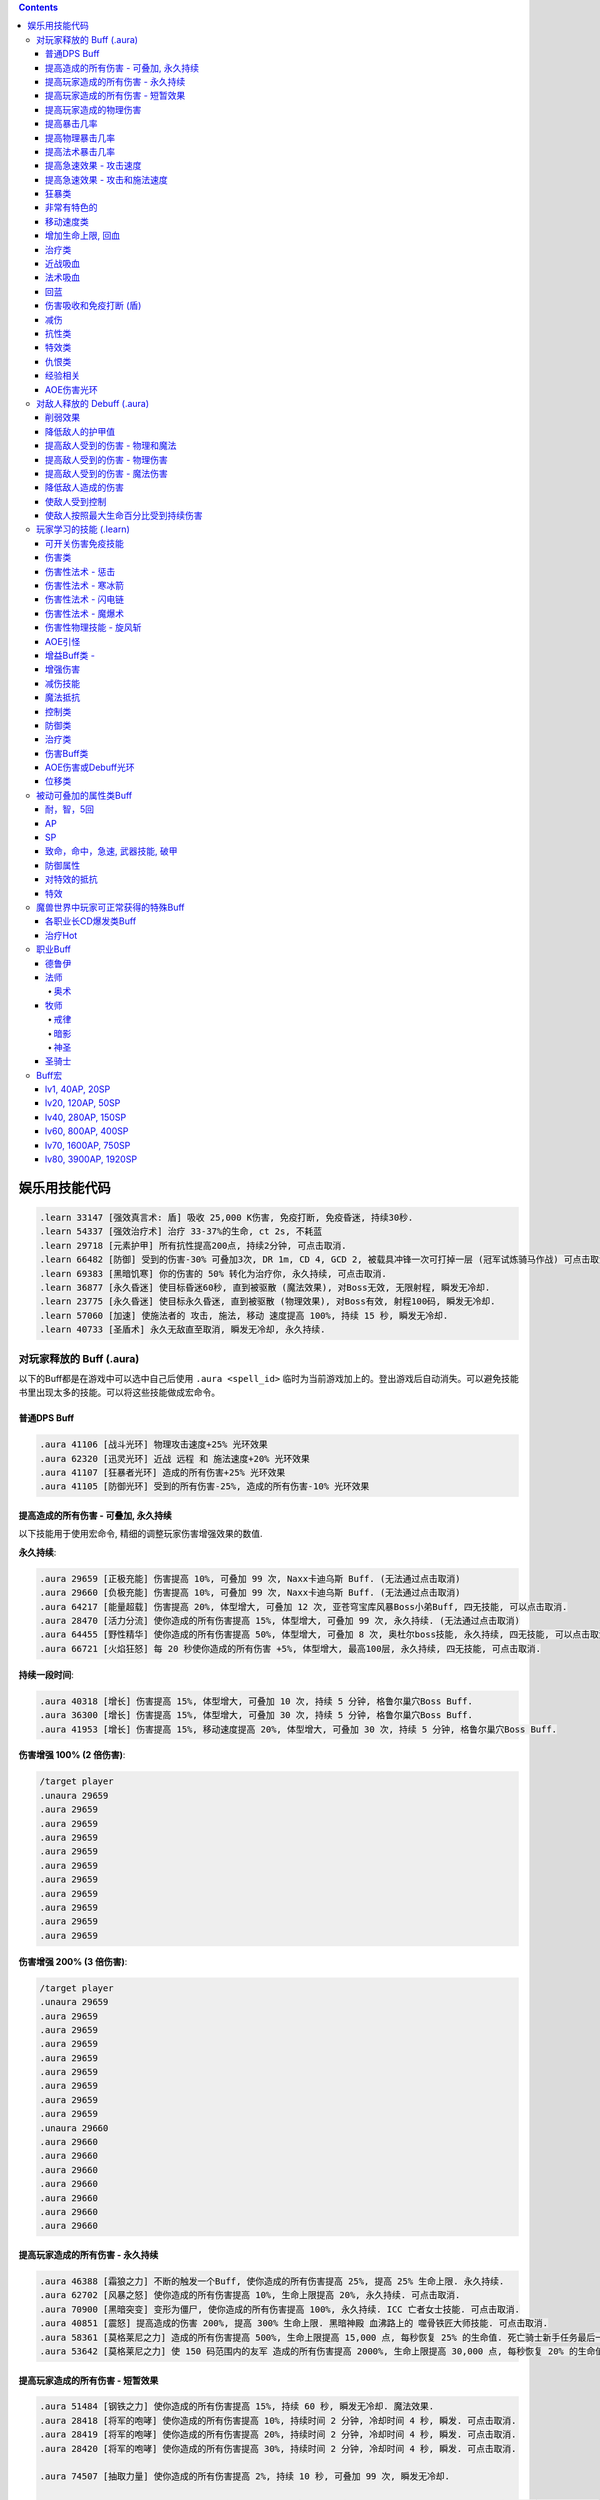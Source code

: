.. contents::

.. _娱乐用技能代码:

娱乐用技能代码
==============================================================================

.. code-block:: python

    .learn 33147 [强效真言术: 盾] 吸收 25,000 K伤害, 免疫打断, 免疫昏迷, 持续30秒.
    .learn 54337 [强效治疗术] 治疗 33-37%的生命, ct 2s, 不耗蓝
    .learn 29718 [元素护甲] 所有抗性提高200点, 持续2分钟, 可点击取消.
    .learn 66482 [防御] 受到的伤害-30% 可叠加3次, DR 1m, CD 4, GCD 2, 被载具冲锋一次可打掉一层 (冠军试炼骑马作战) 可点击取消.
    .learn 69383 [黑暗饥寒] 你的伤害的 50% 转化为治疗你, 永久持续, 可点击取消.
    .learn 36877 [永久昏迷] 使目标昏迷60秒, 直到被驱散 (魔法效果), 对Boss无效, 无限射程, 瞬发无冷却.
    .learn 23775 [永久昏迷] 使目标永久昏迷, 直到被驱散 (物理效果), 对Boss有效, 射程100码, 瞬发无冷却.
    .learn 57060 [加速] 使施法者的 攻击, 施法, 移动 速度提高 100%, 持续 15 秒, 瞬发无冷却.
    .learn 40733 [圣盾术] 永久无敌直至取消, 瞬发无冷却, 永久持续.


对玩家释放的 Buff (.aura)
-------------------------------------------------------------------------------
以下的Buff都是在游戏中可以选中自己后使用 ``.aura <spell_id>`` 临时为当前游戏加上的。登出游戏后自动消失。可以避免技能书里出现太多的技能。可以将这些技能做成宏命令。


普通DPS Buff
~~~~~~~~~~~~~~~~~~~~~~~~~~~~~~~~~~~~~~~~~~~~~~~~~~~~~~~~~~~~~~~~~~~~~~~~~~~~~~
.. code-block:: python

    .aura 41106 [战斗光环] 物理攻击速度+25% 光环效果
    .aura 62320 [迅灵光环] 近战 远程 和 施法速度+20% 光环效果
    .aura 41107 [狂暴者光环] 造成的所有伤害+25% 光环效果
    .aura 41105 [防御光环] 受到的所有伤害-25%, 造成的所有伤害-10% 光环效果


提高造成的所有伤害 - 可叠加, 永久持续
~~~~~~~~~~~~~~~~~~~~~~~~~~~~~~~~~~~~~~~~~~~~~~~~~~~~~~~~~~~~~~~~~~~~~~~~~~~~~~

以下技能用于使用宏命令, 精细的调整玩家伤害增强效果的数值.

**永久持续**:

.. code-block:: python

    .aura 29659 [正极充能] 伤害提高 10%, 可叠加 99 次, Naxx卡迪乌斯 Buff. (无法通过点击取消)
    .aura 29660 [负极充能] 伤害提高 10%, 可叠加 99 次, Naxx卡迪乌斯 Buff. (无法通过点击取消)
    .aura 64217 [能量超载] 伤害提高 20%, 体型增大, 可叠加 12 次, 亚苍穹宝库风暴Boss小弟Buff, 四无技能, 可以点击取消.
    .aura 28470 [活力分流] 使你造成的所有伤害提高 15%, 体型增大, 可叠加 99 次, 永久持续. (无法通过点击取消)
    .aura 64455 [野性精华] 使你造成的所有伤害提高 50%, 体型增大, 可叠加 8 次, 奥杜尔boss技能, 永久持续, 四无技能, 可以点击取消.
    .aura 66721 [火焰狂怒] 每 20 秒使你造成的所有伤害 +5%, 体型增大, 最高100层, 永久持续, 四无技能, 可点击取消.


**持续一段时间**:

.. code-block:: python

    .aura 40318 [增长] 伤害提高 15%, 体型增大, 可叠加 10 次, 持续 5 分钟, 格鲁尔巢穴Boss Buff.
    .aura 36300 [增长] 伤害提高 15%, 体型增大, 可叠加 30 次, 持续 5 分钟, 格鲁尔巢穴Boss Buff.
    .aura 41953 [增长] 伤害提高 15%, 移动速度提高 20%, 体型增大, 可叠加 30 次, 持续 5 分钟, 格鲁尔巢穴Boss Buff.


**伤害增强 100% (2 倍伤害)**:

.. code-block:: python

    /target player
    .unaura 29659
    .aura 29659
    .aura 29659
    .aura 29659
    .aura 29659
    .aura 29659
    .aura 29659
    .aura 29659
    .aura 29659
    .aura 29659
    .aura 29659

**伤害增强 200% (3 倍伤害)**:

.. code-block:: python

    /target player
    .unaura 29659
    .aura 29659
    .aura 29659
    .aura 29659
    .aura 29659
    .aura 29659
    .aura 29659
    .aura 29659
    .aura 29659
    .unaura 29660
    .aura 29660
    .aura 29660
    .aura 29660
    .aura 29660
    .aura 29660
    .aura 29660
    .aura 29660


提高玩家造成的所有伤害 - 永久持续
~~~~~~~~~~~~~~~~~~~~~~~~~~~~~~~~~~~~~~~~~~~~~~~~~~~~~~~~~~~~~~~~~~~~~~~~~~~~~~

.. code-block:: python

    .aura 46388 [霜狼之力] 不断的触发一个Buff, 使你造成的所有伤害提高 25%, 提高 25% 生命上限. 永久持续.
    .aura 62702 [风暴之怒] 使你造成的所有伤害提高 10%, 生命上限提高 20%, 永久持续. 可点击取消.
    .aura 70900 [黑暗突变] 变形为僵尸, 使你造成的所有伤害提高 100%, 永久持续. ICC 亡者女士技能. 可点击取消.
    .aura 40851 [震怒] 提高造成的伤害 200%, 提高 300% 生命上限. 黑暗神殿 血沸路上的 噬骨铁匠大师技能. 可点击取消.
    .aura 58361 [莫格莱尼之力] 造成的所有伤害提高 500%, 生命上限提高 15,000 点, 每秒恢复 25% 的生命值. 死亡骑士新手任务最后一步场景 Buff.
    .aura 53642 [莫格莱尼之力] 使 150 码范围内的友军 造成的所有伤害提高 2000%, 生命上限提高 30,000 点, 每秒恢复 20% 的生命值. 死亡骑士新手任务最后一步场景 Buff.


提高玩家造成的所有伤害 - 短暂效果
~~~~~~~~~~~~~~~~~~~~~~~~~~~~~~~~~~~~~~~~~~~~~~~~~~~~~~~~~~~~~~~~~~~~~~~~~~~~~~
.. code-block:: python

    .aura 51484 [钢铁之力] 使你造成的所有伤害提高 15%, 持续 60 秒, 瞬发无冷却. 魔法效果.
    .aura 28418 [将军的咆哮] 使你造成的所有伤害提高 10%, 持续时间 2 分钟, 冷却时间 4 秒, 瞬发. 可点击取消.
    .aura 28419 [将军的咆哮] 使你造成的所有伤害提高 20%, 持续时间 2 分钟, 冷却时间 4 秒, 瞬发. 可点击取消.
    .aura 28420 [将军的咆哮] 使你造成的所有伤害提高 30%, 持续时间 2 分钟, 冷却时间 4 秒, 瞬发. 可点击取消.

    .aura 74507 [抽取力量] 使你造成的所有伤害提高 2%, 持续 10 秒, 可叠加 99 次, 瞬发无冷却.

    .aura 52628 [惩戒符文] 当你受到伤害时, 使你造成的伤害提高 5%, 持续 15 秒, 可叠加 5 次. Buff本身持续 1 分钟. 瞬发无冷却.
    .aura 49871 [惩戒符文] 当你受到伤害时, 使你造成的伤害提高 5%, 持续 15 秒, 可叠加 5 次. Buff本身持续 2 分钟. 瞬发无冷却.

    .aura 72306 [战斗之怒] 使你造成的所有伤害提高 10%, 持续 16 秒, 可叠加 99 次, 瞬发无冷却.
    .aura 72308 [战斗之怒] 使你造成的所有伤害提高 10%, 持续 16 秒, 可叠加 99 次, 瞬发无冷却.

    .aura 56648 [高能蘑菇] 使施法者造成的所有伤害提高 100%, 持续 2 分钟 (使用learn会因为场景不对而失效, 不可点击取消)
    .aura 40545 [邪恶生长] 伤害提高 100%, 体型增大, 施法时间 10 秒, 持续 5 分钟 (可以使用learn学习, 可点击取消)


提高玩家造成的物理伤害
~~~~~~~~~~~~~~~~~~~~~~~~~~~~~~~~~~~~~~~~~~~~~~~~~~~~~~~~~~~~~~~~~~~~~~~~~~~~~~

.. code-block:: python

    .aura 51805 [水晶增长] 使你造成的物理伤害提高 25%, 持续 15 秒, 可叠加 3 次, 施法时间 1 秒, 无冷却. 可点击取消.
    .aura 51494 [铁拳] 使你造成的物理伤害提高 20%, 持续 30 秒, 施法时间 2 秒, 无冷却. 可点击取消.
    .aura 55098 [变形大象] 变形为猛犸象, 使你的物理伤害提高 25%, 免疫昏迷效果, 永久持续.


    .aura 51800 [玛里苟斯之力] 使你造成的法术伤害提高 20%, 施法速度提高 20%, 持续 30 秒, 瞬发无冷却. 魔法效果

提高暴击几率
~~~~~~~~~~~~~~~~~~~~~~~~~~~~~~~~~~~~~~~~~~~~~~~~~~~~~~~~~~~~~~~~~~~~~~~~~~~~~~
.. code-block:: python

    .aura 20121 [定罪 圣骑士天赋] 物理和法术致命一击几率提高 5%, 被动可叠加
    .aura 16305 [雷鸣猛击 萨满天赋] 物理和法术致命一击几率提高 5%, 被动可叠加

**暴击 + 25% **:

.. code-block:: python

    .unaura 20121
    .aura 20121
    .aura 20121
    .aura 20121
    .aura 20121
    .aura 20121

**暴击 + 50% **:

.. code-block:: python

    .unaura 20121
    .aura 20121
    .aura 20121
    .aura 20121
    .aura 20121
    .aura 20121
    .aura 20121
    .aura 20121
    .aura 20121
    .aura 20121
    .aura 20121

**暴击 + 75% **:

.. code-block:: python

    .unaura 20121
    .aura 20121
    .aura 20121
    .aura 20121
    .aura 20121
    .aura 20121
    .aura 20121
    .aura 20121
    .aura 20121
    .aura 20121
    .aura 20121
    .aura 20121
    .aura 20121
    .aura 20121
    .aura 20121
    .aura 20121


提高物理暴击几率
~~~~~~~~~~~~~~~~~~~~~~~~~~~~~~~~~~~~~~~~~~~~~~~~~~~~~~~~~~~~~~~~~~~~~~~~~~~~~~

.. code-block:: python

    .aura 1132 [致命一击] 使目标的物理致命一击几率提高 10%, 持续 3.5 天, 隐藏效果, 可叠加.


提高法术暴击几率
~~~~~~~~~~~~~~~~~~~~~~~~~~~~~~~~~~~~~~~~~~~~~~~~~~~~~~~~~~~~~~~~~~~~~~~~~~~~~~

.. code-block:: python

    .aura 54283 [法术暴击30%] 使目标的法术暴击几率提高 30%, 持续 30 分钟, 消耗 20 法力. 不可叠加.
    .aura 54675 [法术暴击30%] 使目标的法术暴击几率提高 30%, 持续 30 分钟, 消耗 680 法力. 不可叠加.


提高急速效果 - 攻击速度
~~~~~~~~~~~~~~~~~~~~~~~~~~~~~~~~~~~~~~~~~~~~~~~~~~~~~~~~~~~~~~~~~~~~~~~~~~~~~~

.. code-block:: python

    .aura 37067 [嗜血术] 使友方目标的攻击速度提高 30%, 持续 30 秒, 瞬发无冷却, 消耗 10 + 2 x lvl 点法力
    .aura 23951 [嗜血术] 使友方目标的攻击速度提高 60%, 持续 15 秒, 瞬发无冷却, 消耗 450 点法力
    .aura 43578 [嗜血术] 使友方目标的攻击速度提高 100%, 持续 10 秒, 瞬发无冷却, 无消耗


提高急速效果 - 攻击和施法速度
~~~~~~~~~~~~~~~~~~~~~~~~~~~~~~~~~~~~~~~~~~~~~~~~~~~~~~~~~~~~~~~~~~~~~~~~~~~~~~

.. code-block:: python

    .aura 54516 [嗜血术] 使 20码 内的所有友方目标的急速等级提高 35%, 持续 20 秒, 瞬发无冷却, 消耗 250 点法力

    .aura 70227 [强能之血] 使你造成的所有伤害提高 100%, 物理攻击速度提高 100% (貌似无效), 所有法术无消耗且瞬发, 持续 30 秒.
    .aura 70871 [鲜血女王的精华] 使你造成的所有伤害提高 30%, 并且将你造成的伤害的 10% 转为治疗你, 无论物理还是法术, 并且不造成任何仇恨, 永久持续.
    .aura 70867 [鲜血女王的精华] 使你造成的所有伤害提高 100%, 并且将你造成的伤害的 10% 转为治疗你, 无论物理还是法术, 并且不造成任何仇恨, 持续 75 秒.
    .aura 51819 [剧烈摇晃] 使施法者造成的物理伤害提高 15%, 攻击速度提高 15%, 可叠加 99 次, 永久持续, 可无限叠加
    .aura 61514 [剧烈摇晃] 使施法者造成的物理伤害提高 25%, 攻击速度提高 25%, 可叠加 99 次, 永久持续, 可无限叠加

    .aura 38449 [海潮祝福] 造成的所有伤害 和 攻击速度 提高 65%, 可叠加 3 次, 持续 10 分钟, 瞬发无冷却.

    .learn 57060 [加速] 使施法者的 攻击, 施法, 移动 速度提高 100%, 持续 15 秒, 瞬发无冷却.
    .learn 32693 [奥术急速] 使施法者的 攻击, 施法, 移动 速度提高 50%, 持续 30 秒, 瞬发无冷却.
    .learn 50336 [快速施法] 使你的施法速度提高 300%, 永久持续, 瞬发无冷却, 可点击取消.


狂暴类
~~~~~~~~~~~~~~~~~~~~~~~~~~~~~~~~~~~~~~~~~~~~~~~~~~~~~~~~~~~~~~~~~~~~~~~~~~~~~~

.. code-block:: python

    .aura 47008 [狂暴] 所有伤害+900%, 攻击速度+150%, 持续 30 分钟, 四无技能, 可点击取消.
    .aura 62555 [狂暴] 所有伤害+500%, 攻击速度+150%, 持续 10 分钟, 四无技能, 可点击取消.
    .aura 46587 [狂暴] 所有伤害+500%, 攻击速度+150%, 持续 5 分钟, 四无技能, 可点击取消.
    .aura 41924 [狂暴] 所有伤害+100%, 攻击和施法速度+100%, 持续 5 分钟, 四无技能, 可点击取消.

    .aura 72525 [巨型狂暴] 所有伤害+240% 施法和攻击速度+160%, 体积变大, 永久持续, 四无技能, 可点击取消.
    .aura 39869 [狂放的愤怒] 所有伤害+500% 移动速度+200%, 永久持续, 四无技能, 可点击取消.


非常有特色的
~~~~~~~~~~~~~~~~~~~~~~~~~~~~~~~~~~~~~~~~~~~~~~~~~~~~~~~~~~~~~~~~~~~~~~~~~~~~~~
::

    .aura 44604 [施法加速附魔] 每释放一个法术 施法速度提高10% 持续30秒 永久
    .aura 29232 [真菌蔓延] +50%爆 攻击技能无仇恨 持续2分钟
    .aura 23513 [红龙精华] 每秒回复500点法力 50能量 20怒气 20符文 持续3分钟


移动速度类
~~~~~~~~~~~~~~~~~~~~~~~~~~~~~~~~~~~~~~~~~~~~~~~~~~~~~~~~~~~~~~~~~~~~~~~~~~~~~~
.. code-block:: python

    .aura 62375 [聚速] +5%移动速度, 可叠加20层, 持续10分钟
    .aura 39870 [速度暴增] 4倍移动速度, 永久持续, 最好用的移动速度技能
    .aura 45495 [速度暴增] 4倍移动速度, 永久持续, 最好用的移动速度技能
    .aura 47600 [速度暴增] 4倍移动速度, 永久持续, 最好用的移动速度技能
    .aura 71773 [光之祝福] 移动速度提高 100%, 永久持续, 不显示.
    .aura 49303 [飞行速度] 移动速度提高 200%, 并可以在空中飞行, 免疫击退效果, 永久持续, 不显示.

    .aura 25184 [服务器端移动速度提升] 陆地移动速度提高 100%, 永久持续, 不显示, 直到死亡或是 .unaura 后才消失.
    .aura 36666 [服务器端移动速度提升] 陆地移动速度提高 200%, 永久持续, 不显示, 直到死亡或是 .unaura 后才消失.
    .aura 36993 [服务器端移动速度提升] 陆地移动速度提高 900%, 永久持续, 不显示, 直到死亡或是 .unaura 后才消失.
    .aura 25184 [服务器端移动速度提升] 移动速度提高 100%, 永久持续, 不显示, 直到死亡或是 .unaura 后才消失.


增加生命上限, 回血
~~~~~~~~~~~~~~~~~~~~~~~~~~~~~~~~~~~~~~~~~~~~~~~~~~~~~~~~~~~~~~~~~~~~~~~~~~~~~~
.. code-block:: python

    .aura 60964 [乌瑞恩的力量] 使 150 码内的所有友方目标 提高 30,000 生命上限, 每 1 秒回复 25% 生命, 伤害提升 500%, 永久持续, 可点击取消.
    .aura 60509 [乌瑞恩的力量] 使 150 码内的所有友方目标 提高 1,500,000 生命上限, 每 1 秒回复 10% 生命, 伤害提升 15%, 永久持续, 可点击取消.

    .aura 59641 [大酋长的祝福] 使 150 码内的所有友方目标 提高 30,000 生命上限, 每 1 秒回复 25% 生命, 伤害提升 500%, 永久持续. 可点击取消.
    .aura 64670 [大酋长的祝福] 使 150 码内的所有友方目标 提高 30,000 生命上限, 每 1 秒回复 25% 生命, 伤害提升 500%, 永久持续. 可点击取消.
    .aura 61212 [大酋长的祝福] 使 150 码内的所有友方目标 提高 1,500,000 生命上限, 每 1 秒回复 25% 生命, 伤害提升 15%, 永久持续. 可点击取消.

    .aura 68037 [恢复] 15秒内恢复347k-403k点生命
    .aura 2147 [恢复] (安其拉副本中门神的恢复技能), 每3秒回4752血, 永久光环, 不显示, 但有效果

    .aura 56257 生命上限提高 20%, 不可叠加
    .aura 43833 生命上限提高 100%, 不可叠加
    .aura 37644 生命上限提高 500%, 不可叠加
    .aura 38662 生命上限提高 30,000 点, 不可叠加

    .aura 61254 [萨拉里奥的意志] 生命上限提高25%, 不可叠加
    .aura 60430 [熔岩之怒] 生命上限提高200%, 造成的伤害提高100%, 持续30秒


治疗类
~~~~~~~~~~~~~~~~~~~~~~~~~~~~~~~~~~~~~~~~~~~~~~~~~~~~~~~~~~~~~~~~~~~~~~~~~~~~~~
.. code-block:: python

    .aura 71953 [烈光之环] 使用, 每 3 秒自动治疗周围盟友相当于其生命上限 3% 的生命值, 永久持续, 可点击取消.
    .aura 65994 [治疗之泉] 每秒治疗你以及你周围的盟友 5000-6000 生命
    .aura 1908 [超级持续恢复术] 每1秒恢复相当于你的最大生命值的生命量 永久持续

    .aura 75341 [元素祝福] 生命上限提高 30,000点, 每秒回复 25% 生命值, 光环效果, 永久持续
    .aura 74079 [元素祝福] 生命上限提高 45,000点, 每秒回复 25% 生命值, 光环效果, 永久持续


近战吸血
~~~~~~~~~~~~~~~~~~~~~~~~~~~~~~~~~~~~~~~~~~~~~~~~~~~~~~~~~~~~~~~~~~~~~~~~~~~~~~
.. code-block:: python

    .aura 71736 [吸血光环] 近战攻击将治疗攻击者4500到5500点生命 永久持续
    .aura 31317 [吸血光环] 3 倍近战攻击伤害将治疗自己 永久持续
    .aura 52723 [吸血之触] 50% 的近战攻击伤害将治疗自己 持续30秒


法术吸血
~~~~~~~~~~~~~~~~~~~~~~~~~~~~~~~~~~~~~~~~~~~~~~~~~~~~~~~~~~~~~~~~~~~~~~~~~~~~~~
.. code-block:: python

    .aura 69383 [黑暗饥寒] 使用, 使你造成的物理普通攻击 (物理技能不算), 以及法术伤害的 50% 转化为治疗你, 永久持续, 四无技能, 可点击取消.


回蓝
~~~~~~~~~~~~~~~~~~~~~~~~~~~~~~~~~~~~~~~~~~~~~~~~~~~~~~~~~~~~~~~~~~~~~~~~~~~~~~
.. code-block:: python

    .aura 49307 [完全法力回复] 从精神获得的法力回复效果提高 100%, 在施法状态下保持 100% 法力回复, 可无限叠加, 不显示, 有效果.
    .aura 32102 [法力回复5%] 在施法状态下保持 5% 法力回复, 可无限叠加, 不显示, 有效果.
    .learn 57946 [生命转换] 血换蓝, lv80级术士技能.


.. _BTSheild:

伤害吸收和免疫打断 (盾)
~~~~~~~~~~~~~~~~~~~~~~~~~~~~~~~~~~~~~~~~~~~~~~~~~~~~~~~~~~~~~~~~~~~~~~~~~~~~~~
.. code-block:: python

    .aura 33147 [强效真言术: 盾] 吸收 25,000 K伤害, 免疫打断, 免疫昏迷, 持续30秒.

    .aura 71780 [真言术: 盾] 吸收 14,550点伤害, 持续30秒
    .aura 68032 [真言术: 盾] 吸收 45,000点伤害, 持续30秒
    .aura 68034 [真言术: 盾] 吸收 72,000点伤害, 持续30秒
    .aura 71781 [真言术: 盾] 吸收 14,5500点伤害, 持续30秒

    .aura 41431 [符文护盾] 吸收50K伤害, 免疫打断, 攻击和施法速度提高100%, 持续15秒
    .aura 36480 [心灵防护盾] 免疫昏迷, 沉默, 困惑效果, 持续15分钟
    .aura 71244 [督军显现] 免疫限制移动和打断类效果, 永久持续

    .aura 62321 [符文之盾] 吸收 40,000 点法术伤害, 受到的伤害减少50%, 0.5秒施法时间, 持续1分钟, 6秒CD
    .aura 62529 [符文之盾] 吸收 120,000 点法术伤害, 受到的伤害减少50%, 0.5秒施法时间, 持续1分钟, 6秒CD

    .aura 75099 [扎拉赞恩的护盾] 免疫所有伤害, 永久持续

大十字军试炼双子的护盾:

.. code-block:: python

    .aura 65874 [黑暗之盾] 吸收 175,000 点伤害, 免疫打断技能, 持续16秒
    .aura 67257 [黑暗之盾] 吸收 300,000 点伤害, 免疫打断技能, 持续16秒
    .aura 67256 [黑暗之盾] 吸收 700,000 点伤害, 免疫打断技能, 持续16秒
    .aura 67258 [黑暗之盾] 吸收 1,200,000 点伤害, 免疫打断技能, 持续16秒

    .aura 65858 [光明之盾] 吸收 175,000 点伤害, 免疫打断技能, 持续16秒
    .aura 67260 [光明之盾] 吸收 300,000 点伤害, 免疫打断技能, 持续16秒
    .aura 67259 [光明之盾] 吸收 700,000 点伤害, 免疫打断技能, 持续16秒
    .aura 67261 [光明之盾] 吸收 1,200,000 点伤害, 免疫打断技能, 持续16秒


减伤
~~~~~~~~~~~~~~~~~~~~~~~~~~~~~~~~~~~~~~~~~~~~~~~~~~~~~~~~~~~~~~~~~~~~~~~~~~~~~~

以下所有的减伤都可以叠加, 叠加的计算方式是乘法. 例如你有两个分别为 -50%, -10% 的减伤效果, 那么最终受到的伤害只有 (1 - (1 - 0.5) * (1 - 0.1)) = (1 - 0.5 * 0.9) = 0.55, 相当于减伤 45%.

.. code-block:: python

    .aura 64100 [防御] 受到的伤害-30% 永久持续, CD 0, GCD 0, 被载具冲锋一次可打掉一层
    .aura 41105 [防御光环] 受到的所有伤害-25%, 造成的所有伤害-10%, 属于Debuff, 可以被冰箱所取消
    .aura 45954 [埃霍恩之盾] 受到的所有伤害减少75%, 永久持续
    .aura 29476 [星界护甲] 受到的伤害-90%, 属于Debuff, 可以被冰箱所取消

    .aura 66482 [防御] 受到的伤害-30% 可叠加3次, DR 1m, CD 4, GCD 2, 被载具冲锋一次可打掉一层 (冠军试炼骑马作战)
    .aura 62552 [防御] 受到的伤害-30% 可叠加3次, DR 1m, CD 3s, GCD 0, 被载具冲锋一次可打掉一层
    .aura 62719 [防御] 受到的伤害-30% 可叠加3次, DR 1m, CD 0, GCD 0, 被载具冲锋一次可打掉一层

    .aura 52894 [反魔法立场] 受到的法术伤害减少 85% (死亡骑士新手任务)
    .aura 72723 [坚韧之皮] 受到的范围攻击时承受的伤害减少 90%, 受到的疾病伤害减少 70%
    .aura 34337 [物理减伤] 受到的物理伤害减少 75%, 永久持续, 属于Debuff, 可以被冰箱所取消.
    .aura 23646 [元素护盾] 受到的法术伤害减少 75%, 永久持续.

    .aura 41451 [法术结界祝福] 免疫魔法攻击, 持续 15 秒, 冷却时间 15 秒, 瞬发.


抗性类
~~~~~~~~~~~~~~~~~~~~~~~~~~~~~~~~~~~~~~~~~~~~~~~~~~~~~~~~~~~~~~~~~~~~~~~~~~~~~~
.. code-block:: python

    .aura 8263 [元素抗性图腾] 所有抗性提高52点, 光环效果, 永久持续, 不可点击取消.
    .aura 29718 [元素护甲] 所有抗性提高200点, 持续2分钟, 可点击取消.
    .aura 18114 [全部抵抗] 每级使得所有抗性提高10点, 永久持续, 效果隐藏.


特效类
~~~~~~~~~~~~~~~~~~~~~~~~~~~~~~~~~~~~~~~~~~~~~~~~~~~~~~~~~~~~~~~~~~~~~~~~~~~~~~
.. code-block:: python

    .aura 44227 [重力消逝] 无重力模式, 持续60秒


仇恨类
~~~~~~~~~~~~~~~~~~~~~~~~~~~~~~~~~~~~~~~~~~~~~~~~~~~~~~~~~~~~~~~~~~~~~~~~~~~~~~
.. code-block:: python

    .aura 25063 [增加仇恨] 制造的仇恨+2%, 可叠加, 效果隐藏
    .aura 25070 [减少仇恨] 制造的仇恨-2%, 可叠加, 效果隐藏
    .aura 31745 [拯救] 产生的仇恨-90%, 被动光环, 效果隐藏
    .aura 70115 [拯救] 产生的仇恨-98%, 被动光环, 效果隐藏


经验相关
~~~~~~~~~~~~~~~~~~~~~~~~~~~~~~~~~~~~~~~~~~~~~~~~~~~~~~~~~~~~~~~~~~~~~~~~~~~~~~
.. code-block:: python

    .aura 57353 [增加经验] 获得的经验+10%, 可叠加


AOE伤害光环
~~~~~~~~~~~~~~~~~~~~~~~~~~~~~~~~~~~~~~~~~~~~~~~~~~~~~~~~~~~~~~~~~~~~~~~~~~~~~~
.. code-block:: python

    .aura 69491 [黑暗光环] 每2秒对40码内的敌人造成2655到3375点暗影伤害, 会吸引仇恨
    .aura 70084 [冰霜光环] 每3秒对100码内的敌人造成3000点冰霜伤害, 不会吸引仇恨


对敌人释放的 Debuff (.aura)
-------------------------------------------------------------------------------

.. contents::
    :depth: 1
    :local:


.. code-block:: python

    .aura 36814 [致死重伤] -10%受到的治疗效果, 可叠加10层, 持续30秒
    .aura 39837 [穿刺之脊] 昏迷, 每3秒受到2750点伤害


削弱效果
~~~~~~~~~~~~~~~~~~~~~~~~~~~~~~~~~~~~~~~~~~~~~~~~~~~~~~~~~~~~~~~~~~~~~~~~~~~~~~
.. code-block:: python

    .aura 36699 [摇摆意志] 攻击和施法速度降低 25%, 移动速度降低 20%, 持续 1 分钟, 瞬发无冷却
    .aura 46299 [摇摆意志] 攻击和施法速度降低 45%, 移动速度降低 60%, 持续 3 分钟, 瞬发无冷却

    .aura 52309 [战士意志] 护甲提高 2000 点, 造成的伤害提高 15%, 持续 1 分钟, 瞬发无冷却
    .aura 51307 [坚定意志] 攻击和施法速度提高 25%, 移动速度提高 20%, 持续 30 秒, 瞬发无冷却
    .aura 64473 [创始者之力] 造成的物理伤害提高 20%, 可叠加 50 次, 永久持续, 瞬发无冷却
    .aura 52766 [时间扭曲] 攻击施法和移动速度降低 70%, 持续 6 秒, 冷却时间 5 秒, 瞬发.


降低敌人的护甲值
~~~~~~~~~~~~~~~~~~~~~~~~~~~~~~~~~~~~~~~~~~~~~~~~~~~~~~~~~~~~~~~~~~~~~~~~~~~~~~
.. code-block:: python

    .aura 33661 [粉碎护甲] -10% 护甲 可叠加10层, 持续30秒
    .aura 74367 [粉碎护甲] -20% 护甲 可叠加5层, 持续30秒
    .aura 64002 [粉碎护甲] -25% 护甲 可叠加4层, 持续45秒

    .aura 6016 [刺穿护甲] -75% 护甲 不可叠加, 持续20秒
    .aura 12097 [刺穿护甲] -75% 护甲 不可叠加, 持续20秒


提高敌人受到的伤害 - 物理和魔法
~~~~~~~~~~~~~~~~~~~~~~~~~~~~~~~~~~~~~~~~~~~~~~~~~~~~~~~~~~~~~~~~~~~~~~~~~~~~~~

所有提高受到的伤害的效果叠加 都是相乘的关系. 例如玩家造成100点伤害, 如果怪物身上有两个受到的伤害+100%的Debuff, 则怪物最终受到 (1+100%) * (1+100%) * 100 = 400 点伤害

.. code-block:: python

    .aura 37075 [伤害增效] 使目标受到的所有伤害提高 100%, 永久持续
    .aura 12248 [伤害增效] 使目标受到的所有伤害提高 50%, 射程 30 码, 持续 10 秒, 施法时间 2 秒, 无冷却
    .aura 12738 [伤害增效] 使目标受到的所有伤害提高 100%, 射程 30 码, 持续 10 秒, 施法时间 2 秒, 无冷却
    .aura 39095 [伤害增效] 使 100 码内的所有敌人受到的伤害提高 100%, 持续 10 秒, 瞬发无冷却
    .aura 29125 [绝望] 使目标受到的伤害提高 5000% (50倍), 永久持续

.. code-block:: python

    .learn 12248 [伤害增效] 使目标受到的所有伤害提高 50%, 射程 30 码, 持续 10 秒, 施法时间 2 秒, 无冷却
    .learn 12738 [伤害增效] 使目标受到的所有伤害提高 100%, 射程 30 码, 持续 10 秒, 施法时间 2 秒, 无冷却
    .learn 39095 [伤害增效] 使 100 码内的所有敌人受到的伤害提高 100%, 持续 10 秒, 瞬发无冷却


提高敌人受到的伤害 - 物理伤害
~~~~~~~~~~~~~~~~~~~~~~~~~~~~~~~~~~~~~~~~~~~~~~~~~~~~~~~~~~~~~~~~~~~~~~~~~~~~~~

.. code-block:: python

    .aura 38091 [物理增效] 受到的物理伤害+75%, 永久持续


提高敌人受到的伤害 - 魔法伤害
~~~~~~~~~~~~~~~~~~~~~~~~~~~~~~~~~~~~~~~~~~~~~~~~~~~~~~~~~~~~~~~~~~~~~~~~~~~~~~

.. code-block:: python

    .aura 38087 [奥术增效] 受到的奥术伤害+100%, 永久持续
    .aura 38088 [火焰增效] 受到的火焰伤害+100%, 永久持续
    .aura 38089 [冰霜增效] 受到的冰霜伤害+100%, 永久持续
    .aura 38090 [神圣增效] 受到的神圣伤害+100%, 永久持续
    .aura 38092 [暗影增效] 受到的暗影伤害+100%, 永久持续
    .aura 38086 [自然增效] 受到的自然伤害+100%, 永久持续

    .aura 36914 [唤雷者的诅咒] 使 50 码内的所有敌人受到的法术伤害提高 100%, 持续 1 分钟, 瞬发无冷却
    .aura 19713 [沙斯拉尔的诅咒] 使 45 码内的所有敌人受到的法术伤害提高 100%, 持续 5 分钟, 瞬发无冷却


降低敌人造成的伤害
~~~~~~~~~~~~~~~~~~~~~~~~~~~~~~~~~~~~~~~~~~~~~~~~~~~~~~~~~~~~~~~~~~~~~~~~~~~~~~

.. code-block:: python

    .aura 72390 [绝望] 使用, 使你周围 100 码内的所有敌人造成的伤害和治疗效果降低 25%, 永久持续, 只有自己死了才能取消该效果
    .aura 72391 [绝望] 使用, 使你周围 100 码内的所有敌人造成的伤害和治疗效果降低 50%, 永久持续, 只有自己死了才能取消该效果
    .aura 72393 [绝望] 使用, 使你周围 100 码内的所有敌人造成的伤害和治疗效果降低 75%, 永久持续, 只有自己死了才能取消该效果

    .aura 72395 [绝望] 使用, 使你周围 100 码内的所有敌人造成的伤害和治疗效果降低 20%, 永久持续, 只有自己死了才能取消该效果
    .aura 72396 [绝望] 使用, 使你周围 100 码内的所有敌人造成的伤害和治疗效果降低 40%, 永久持续, 只有自己死了才能取消该效果
    .aura 72397 [绝望] 使用, 使你周围 100 码内的所有敌人造成的伤害和治疗效果降低 60%, 永久持续, 只有自己死了才能取消该效果


使敌人受到控制
~~~~~~~~~~~~~~~~~~~~~~~~~~~~~~~~~~~~~~~~~~~~~~~~~~~~~~~~~~~~~~~~~~~~~~~~~~~~~~
.. code-block:: python

    .aura 23186 [寒冰光环] 昏迷, 持续 1.5 分钟, 对Boss有效.

    .aura 35317 [血液冷凝] 使目标的移动速度降低 20%, 持续 20 秒, 可叠加 5 次.
    .aura 40412 [血之诅咒] 使目标受到的物理伤害提高 100%, 持续 2 分钟.
    .aura 19716 [治疗诅咒] 使 45 码内的所有敌人受到的治疗降低 75%, 持续 5 分钟. 瞬发无冷却无消耗.
    .aura 31651 [女妖诅咒] 使目标的物理命中几率下降 66%, 持续 5 分钟.
    .aura 16231 [鲁莽诅咒] 使目标的攻击强度提高 45 点, 护甲值降低 290 点, 但免疫恐惧效果, 持续 2 分钟.
    .aura 18159 [玛格拉姆的灵魂诅咒] 使目标受到的所有伤害提高 15%, 持续 15 分钟.


使敌人按照最大生命百分比受到持续伤害
~~~~~~~~~~~~~~~~~~~~~~~~~~~~~~~~~~~~~~~~~~~~~~~~~~~~~~~~~~~~~~~~~~~~~~~~~~~~~~

.. code-block:: python

    .aura 37487 [鲜血治疗] 完全治疗自己, 但之后每 1 秒减少 4% 的生命值, 持续 10 秒. 瞬发无冷却. (.aura 只会造成 DOT 效果)


玩家学习的技能 (.learn)
-------------------------------------------------------------------------------
以下这些技能都是可以用 ``.learn <spell_id>`` 来学习的, 有些技能的效果可以使用 ``.aura <spell_id>`` 来给玩家加上. **但是推荐玩家使用** ``.learn`` **命令学习后, 从技能书中的通用一栏中拖到技能条上使用**.


可开关伤害免疫技能
~~~~~~~~~~~~~~~~~~~~~~~~~~~~~~~~~~~~~~~~~~~~~~~~~~~~~~~~~~~~~~~~~~~~~~~~~~~~~~

.. code-block:: python

    .learn 40733 [圣盾术] 永久无敌直至取消, 瞬发无冷却, 永久持续.
    .learn 12843 [莫德雷斯之盾] 永久无敌直至取消, 瞬发无冷却, 持续 1 分钟.
    .learn 48325 [符文护盾] 免疫所有伤害, 持续 30 秒, 施法时间 1 秒, 无冷却.
    .learn 47748 [裂隙之盾] 免疫所有伤害, 但是昏迷, 持续 45 秒. (相当于冰箱效果)


.. code-block:: python

    .learn 69056 [符文遮罩] 使你能反弹下 2 次对你释放的有害法术, 持续 8 秒, 施法时间 1.5 秒, 无冷却.


    .learn 41431 [符文护盾] 吸收 50,000 点伤害, 免疫法术打断效果, 攻击和施法速度提高 100%, 持续 15 秒, 瞬发, 冷却时间 1 秒.


伤害类
~~~~~~~~~~~~~~~~~~~~~~~~~~~~~~~~~~~~~~~~~~~~~~~~~~~~~~~~~~~~~~~~~~~~~~~~~~~~~~
.. code-block:: python

    .learn 11 [原古寒冰箭] 100码射程瞬发无CD, 1000伤害, 受法伤加成
    .learn 40827 [罪恶波动] 造成7000-8000点伤害并跳跃10个目标, 瞬发无CD, 射程无限
    .learn 54426 [残杀decimate] 全屏内所有敌人生命降到只剩5%上限, 只能在naxx使用
    .learn 55799 [frost aura] 100码内所有敌人每2秒1600冰霜伤害
    .learn 41080 [吞噬灵魂] 杀死选择的目标, 包括自己, 距离100码

箭雨系列:

.. code-block:: python

    .learn 29922 [连珠火球] 2秒施法, 3秒CD, 0法力, 20码内 1530-2070 火焰伤害
    .learn 36742 [连珠火球] 1.5秒施法, 3秒CD, 0法力, 35码内 1063-1437 火焰伤害
    .learn 38836 [连珠火球] 1.5秒施法, 3秒CD, 0法力, 40码内 2125-2875 火焰伤害

    .learn 36741 [寒冰箭雨] 1.5秒施法, 0法力, 35码内 1063-1437 冰霜伤害
    .learn 38837 [寒冰箭雨] 1.5秒施法, 0法力, 40码内 2125-2875 冰霜伤害
    .learn 58532 [寒冰箭雨] 2秒施法, 0法力, 45码内 1800-2200 冰霜伤害
    .learn 61594 [寒冰箭雨] 2秒施法, 0法力, 45码内 3780-4620 冰霜伤害

    .learn 34449 [水箭雨] 1.5秒施法, 50法力, 35码内 68-82 冰霜伤害
    .learn 59266 [水箭雨] 1.5秒施法, 50法力, 35码内 135-165 冰霜伤害

    .learn 50702 [奥术箭雨] 2.5秒施法, 90法力, 40码内 1700-2300 奥术伤害
    .learn 59212 [奥术箭雨] 2.5秒施法, 90法力, 40码内 3400-4600 奥术伤害

    .learn 56063 [奥爆术] 2秒施法, 120法力, 10码内 1350-1650 奥术伤害, 并击退
    .learn 56067 [奥爆术] 2秒施法, 120法力, 10码内 1800-2200 奥术伤害, 并击退

    .learn 39175 [暗影箭雨] 2秒施法, 160法力, 45码内 1275-1725 暗影伤害
    .learn 56064 [暗影箭雨] 3秒施法, 160法力, 30码内 1575-1925 暗影伤害
    .learn 56065 [暗影箭雨] 3秒施法, 160法力, 30码内 2250-2750 暗影伤害
    .learn 36275 [暗影箭雨] 3秒施法, 160法力, 45码内 1800-2200 暗影伤害
    .learn 38533 [暗影箭雨] 3秒施法, 160法力, 45码内 2925-3575 暗影伤害
    .learn 36275 [暗影箭雨] 1.5秒施法, 3秒CD, 0法力, 35码内 1063-1437 暗影伤害
    .learn 38840 [暗影箭雨] 1.5秒施法, 3秒CD, 0法力, 40码内 2125-2875 暗影伤害

    .learn 29293 [毒液箭雨] 2.5秒施法, 0法力, 30码内 1500-2500 自然伤害, 每5秒造成 238-262 点自然伤害, 持续15秒
    .learn 29325 [毒液箭雨] 瞬发无CD, 无公共CD, 0法力, 50码内 每3秒造成 232-268 点自然伤害, 持续24秒
    .learn 54714 [毒液箭雨] 瞬发无CD, 无公共CD, 0法力, 50码内 每3秒造成 278-322 点自然伤害, 持续24秒

    .learn 36740 [闪电箭雨] 1.5秒施法, 0法力, 35码内 1094-1406 自然伤害
    .learn 38839 [闪电箭雨] 1.5秒施法, 0法力, 40码内 2188-2812 自然伤害

    .learn 36743 [圣光箭雨] 1.5秒施法, 90法力, 35码内 1063-1437 神圣伤害
    .learn 38838 [圣光箭雨] 1.5秒施法, 90法力, 40码内 2125-2875 神圣伤害

    # 瞬发, 无CD, 无公共CD
    .learn 37109 [连珠火球] 瞬发无CD, 无公共CD, 0法力, 45码内 2125-2875 火焰伤害
    .learn 38623 [水箭雨] 瞬发无CD, 无公共CD, 50法力, 35码内 2250-2750 冰霜伤害
    .learn 38335 [水箭雨] 瞬发无CD, 无公共CD, 0法力, 45码内 2775-3225 冰霜伤害
    .learn 37129 [奥术箭雨] 瞬发无CD, 无公共CD, 110法力, 50码内 694-806 奥术伤害
    .learn 40424 [奥术箭雨] 瞬发无CD, 无公共CD, 0法力, 100码内 2775-3225 奥术伤害
    .learn 55851 [暗影箭雨] 瞬发无CD, 无公共CD, 0法力, 30码内 4625-5375 暗影伤害
    .learn 34780 [毒液箭雨] 瞬发无CD, 无公共CD, 0法力, 55码内 1444-1856 暗影伤害, 每2秒造成 289-411 点自然伤害, 持续6秒
    .learn 39340 [毒液箭雨] 瞬发无CD, 无公共CD, 0法力, 55码内 1969-2531 暗影伤害, 每2秒造成 702-988 点自然伤害, 持续6秒

伤害性法术 - 惩击
~~~~~~~~~~~~~~~~~~~~~~~~~~~~~~~~~~~~~~~~~~~~~~~~~~~~~~~~~~~~~~~~~~~~~~~~~~~~~~
.. code-block:: python

    .learn 62335 [惩击] 5500 点伤害, 射程 50 码, 施法时间 1.5 秒, 无消耗
    .learn 62443 [惩击] 8500 点伤害, 射程 50 码, 施法时间 1.5 秒, 无消耗
    .learn 66536 [惩击] 5000 点伤害, 射程 50 码, 施法时间 1.25 秒, 无消耗
    .learn 67674 [惩击] 6250 点伤害, 射程 50 码, 施法时间 1.25 秒, 无消耗

    .learn 61923 [惩击] 4000 点伤害, 射程 40 码, 施法时间 2 秒, 60 法力
    .learn 71546 [惩击] 6000 点伤害, 射程 40 码, 施法时间 1.5 秒, 无消耗
    .learn 71146 [惩击] 7000 点伤害, 射程 40 码, 施法时间 1.5 秒, 无消耗
    .learn 71547 [惩击] 8000 点伤害, 射程 40 码, 施法时间 1.5 秒, 无消耗
    .learn 71778 [惩击] 17500 点伤害, 射程 40 码, 施法时间 2 秒, 无消耗
    .learn 71779 [惩击] 20000 点伤害, 射程 40 码, 施法时间 2 秒, 无消耗


伤害性法术 - 寒冰箭
~~~~~~~~~~~~~~~~~~~~~~~~~~~~~~~~~~~~~~~~~~~~~~~~~~~~~~~~~~~~~~~~~~~~~~~~~~~~~~
.. code-block:: python

    .learn 65807 [寒冰箭] 8500 点伤害, 射程 30 码, 施法时间 2.5 秒, 减速 40%, 持续 9 秒, 13%基础法力.
    .learn 68003 [寒冰箭] 9500 点伤害, 射程 30 码, 施法时间 2.5 秒, 减速 40%, 持续 9 秒, 13%基础法力.
    .learn 68005 [寒冰箭] 12500 点伤害, 射程 30 码, 施法时间 2.5 秒, 减速 40%, 持续 9 秒, 13%基础法力.
    .learn 69869 [霜火箭] 4500 点伤害, 1500 点持续伤害, 射程 40 码, 施法时间 3 秒, 减速 40%, 持续 9 秒, 无消耗.
    .learn 71130 [霜火箭] 6000 点伤害, 1500 点持续伤害, 射程 40 码, 施法时间 2.5 秒, 减速 40%, 持续 9 秒, 无消耗.
    .learn 38645 [寒冰箭] 3250 点伤害, 射程 40 码, 瞬发无冷却无GCD, 减速 65%, 持续 4 秒.


伤害性法术 - 闪电链
~~~~~~~~~~~~~~~~~~~~~~~~~~~~~~~~~~~~~~~~~~~~~~~~~~~~~~~~~~~~~~~~~~~~~~~~~~~~~~
.. code-block:: python

    .learn 50830 [闪电链] 2000 点伤害, 跳跃3次, 伤害递增, 射程 30 码, 6 秒冷却, 瞬发
    .learn 59844 [闪电链] 6000 点伤害, 跳跃3次, 伤害递增, 射程 30 码, 6 秒冷却, 瞬发

    .learn 25021 [闪电链] 300 点伤害, 跳跃5次, 伤害递增, 射程 30 码, 瞬发无冷却
    .learn 54531 [闪电链] 7500 点伤害, 跳跃8次, 伤害递增, 射程 50000 码, 瞬发无冷却

    .learn 43435 [闪电链] 3000 点伤害, 跳跃5次, 伤害不变, 射程 30 码, 2 秒施法, 无冷却
    .learn 67529 [闪电链] 5000 点伤害, 跳跃3次, 伤害递增, 射程 30 码, 1.5 秒施法, 6 秒冷却
    .learn 68319 [闪电链] 8000 点伤害, 跳跃3次, 伤害不变, 射程 30 码, 1.5 秒施法, 6 秒冷却
    .learn 59517 [闪电链] 8000 点伤害, 跳跃10次, 伤害不变, 射程 30 码, 1.5 秒施法, 6 秒冷却


伤害性法术 - 魔爆术
~~~~~~~~~~~~~~~~~~~~~~~~~~~~~~~~~~~~~~~~~~~~~~~~~~~~~~~~~~~~~~~~~~~~~~~~~~~~~~
.. code-block:: python

    .learn 68002 [魔爆术] 5500 点伤害, 半径10码, 瞬发, 无冷却, GCD 2 秒, 22%基础法力.
    .learn 68000 [魔爆术] 5500 点伤害, 半径10码, 瞬发, 无冷却, GCD 1 秒, 22%基础法力.

    .learn 54890 [魔爆术] 2500 点伤害, 半径30码, 1.5秒施法, 无冷却, 120法力.
    .learn 54891 [魔爆术] 2750 点伤害, 半径30码, 1.5秒施法, 无冷却, 120法力.

    .learn 59477 [魔爆术] 1300 点伤害, 半径8码, 瞬发, 无冷却, 无GCD, 无消耗.
    .learn 54211 [魔爆术] 650 点伤害, 半径8码, 瞬发, 无冷却, 无GCD, 无消耗.

    .learn 33237 [魔爆术] 2000 点伤害, 半径30码, 击退30码, 瞬发, 无冷却, 无GCD, 无消耗.


伤害性物理技能 - 旋风斩
~~~~~~~~~~~~~~~~~~~~~~~~~~~~~~~~~~~~~~~~~~~~~~~~~~~~~~~~~~~~~~~~~~~~~~~~~~~~~~
.. code-block:: python

    .learn 52028 [旋风斩] 对周围 8码内的敌人造成武器 75% 伤害, 四无技能.
    .learn 55267 [旋风斩] 对周围 8码内的敌人造成武器 100% 伤害, 四无技能.
    .learn 41057 [旋风斩] 对周围 8码内的敌人造成武器 100% 伤害, 四无技能.

    .learn 38619 [旋风斩] 对周围 8码内的敌人造成武器 200% 伤害, 四无技能.
    .learn 40653 [旋风斩] 每 2 秒对周围 8码内的敌人造成武器 100% 伤害, 持续 15 秒, 冷却 18 秒.
    .learn 8989 [旋风斩] 每 2 秒对周围 8码内的敌人造成武器 100% 伤害, 持续 10 秒, 期间免疫魔法, 四无技能.



AOE引怪
~~~~~~~~~~~~~~~~~~~~~~~~~~~~~~~~~~~~~~~~~~~~~~~~~~~~~~~~~~~~~~~~~~~~~~~~~~~~~~

.. code-block:: python

    .learn 22878 [暗影箭雨] 对半径 30 码内的敌人造成 75 点暗影伤害, 瞬发无冷却
    .learn 29959 [奥术箭雨] 对半径 100 码内的敌人造成 150 点奥术伤害, 瞬发无冷却, 90 点法力.
    .learn 21748 [荆棘箭雨] 对半径 30 码内的敌人造成 75 点自然伤害, 并击昏 2 秒. 瞬发无冷却.


增益Buff类 -
~~~~~~~~~~~~~~~~~~~~~~~~~~~~~~~~~~~~~~~~~~~~~~~~~~~~~~~~~~~~~~~~~~~~~~~~~~~~~~
.. code-block:: python

    .learn 46102 [法术之怒] 所有法术瞬发, 造成的法术伤害提高 50%, 无法移动, 持续 30 秒, 在施法 5 次后消失. 瞬发无冷却.




增强伤害
~~~~~~~~~~~~~~~~~~~~~~~~~~~~~~~~~~~~~~~~~~~~~~~~~~~~~~~~~~~~~~~~~~~~~~~~~~~~~~
.. code-block:: python

    .learn 54160 [奥术能量] 伤害提高 75%, 攻击和施法速度提高 75%, 持续 8 秒, 无消耗, 瞬发, 无冷却.
    .learn 59474 [奥术能量] 伤害提高 125%, 攻击和施法速度提高 125%, 持续 8 秒, 无消耗, 瞬发, 无冷却.

    .aura 44131 [吸取能量] 使目标所造成的伤害降低 1%, 可叠加 65535 次, 持续 1 分钟, 无消耗, 瞬发, 无冷却.
    .aura 44132 [吸取能量] 使目标所造成的伤害提高 1%, 可叠加 999 次, 持续 1 分钟, 无消耗, 瞬发, 无冷却.
    .aura 54315 [吸取能量] 使目标所造成的伤害提高 2%, 可叠加 999 次, 持续 30 秒, 无消耗, 瞬发, 无冷却.
    .aura 50995 [强化血之领域] 使 30 码内的团队成员的伤害和治疗效果提高 15%, 无消耗, 瞬发, 无冷却.


减伤技能
~~~~~~~~~~~~~~~~~~~~~~~~~~~~~~~~~~~~~~~~~~~~~~~~~~~~~~~~~~~~~~~~~~~~~~~~~~~~~~
.. code-block:: python

    .learn 70654 [血凝成甲] 受到的所有伤害降低12%, 持续10秒, 瞬发无CD [T10特效]
    .learn 22812 [树皮术] 受到的所有伤害降低20%, 受到伤害不会影响施法时间, 可以在被控制的情况下使用, 持续12秒, 冷却时间1分钟, 无消耗 (德鲁伊技能)
    .learn 65860 [树皮术] 受到的所有伤害降低40%, 受到伤害不会影响施法时间, 可以在被控制的情况下使用, 持续12秒, 冷却时间1分钟, 无消耗

    .learn 31731 [盾墙] 受到的所有伤害降低60%, 持续10秒, 瞬发无CD, 需要盾牌
    .learn 15062 [盾墙] 受到的所有伤害降低75%, 持续10秒, 瞬发无CD, 需要盾牌
    .learn 41196 [盾墙] 受到的所有伤害降低75%, 持续15秒, 瞬发无CD, 需要盾牌
    .learn 15062 [盾墙] 受到的所有伤害降低75%, 持续10秒, 瞬发无CD, 需要盾牌


魔法抵抗
~~~~~~~~~~~~~~~~~~~~~~~~~~~~~~~~~~~~~~~~~~~~~~~~~~~~~~~~~~~~~~~~~~~~~~~~~~~~~~
.. code-block:: python

    .learn 41453 [多彩抵抗] 所有抗性提高250点, 持续30秒, 冷却时间1分钟


控制类
~~~~~~~~~~~~~~~~~~~~~~~~~~~~~~~~~~~~~~~~~~~~~~~~~~~~~~~~~~~~~~~~~~~~~~~~~~~~~~
.. code-block:: python

    .learn 6432 [战争践踏 (Smite Stomp)] 死亡矿井重拳先生的战争践踏技能, 45码内所有怪物晕10秒, 顺发无CD, boss也吃
    .learn 28786 [虫群风暴] 给附近所有敌人放一个可无限叠加的dot, 并且使敌人无法攻击或者施法, 瞬发无间隔
    .learn 54125 [蛛网喷射] 500码内 所有敌人6k伤害, 并昏迷6秒. 距离太大, 可穿墙, 慎用

    .learn 36877 [永久昏迷] 使目标昏迷60秒, 直到被驱散 (魔法效果), 对Boss无效, 无限射程, 瞬发无冷却.
    .learn 23775 [永久昏迷] 使目标永久昏迷, 直到被驱散 (物理效果), 对Boss有效, 射程100码, 瞬发无冷却.
    .learn 62091 [群体昏迷] 使半径30码的目标区域内的所有人永久昏迷 (包括友方), 直到被驱散, 对Boss有效, 射程100码, 瞬发无冷却

    .learn 56 [击昏] 使近战范围内的目标昏迷3秒, 瞬发无冷却
    .learn 40864 [击昏] 使目标昏迷3秒, 50码射程, 瞬发无冷却

    .learn 40774 [昏迷脉冲] 使10码内的所有敌人昏迷 3 秒, 瞬发无冷却.
    .learn 34779 [冰冻之环] 使8码内的所有敌人冻结在原地, 持续 15 秒, 瞬发无冷却. 受到攻击可能会解除冻结效果.


防御类
~~~~~~~~~~~~~~~~~~~~~~~~~~~~~~~~~~~~~~~~~~~~~~~~~~~~~~~~~~~~~~~~~~~~~~~~~~~~~~
.. code-block:: python



    .learn 65070 [防御矩阵] 7码内所有队友受到的伤害降低90% 持续15秒, 施法时间1.5秒
    .learn 42478 [保护结界] 召唤一个结界, 使得30码内所有队友免疫所有攻击, 持续30秒


治疗类
~~~~~~~~~~~~~~~~~~~~~~~~~~~~~~~~~~~~~~~~~~~~~~~~~~~~~~~~~~~~~~~~~~~~~~~~~~~~~~
.. code-block:: python

    .learn 23965 [超级圣疗] 恢复满自身生命, ct 0, cd 0, gcd 0
    .learn 25840 [完全治疗] 完全目标的生命值, ct 1s, cd 0, gcd 0

    .learn 69963 [强效治疗术] 治疗 22500-27500点生命, ct 2s, 2%基础法力
    .learn 71131 [强效治疗术] 治疗 40500-49500点生命, ct 2s, 2%基础法力
    .learn 25807 [强效治疗术] 治疗 69375-80625点生命, ct 2s, 不耗蓝
    .learn 28306 [强效治疗术] 治疗 19-21%的生命, ct 2s, 不耗蓝
    .learn 54337 [强效治疗术] 治疗 33-37%的生命, ct 2s, 不耗蓝

    .learn 22458 [治疗之环] 30码内治疗20000点生命, ct 3s, 不耗蓝

    .learn 63082 [联结生命] 每 1 秒恢复 9250-10750 点生命, 持续6秒, 施法时间 1.5 秒
    .learn 63559 [联结生命] 每 1 秒恢复 13875-16125 点生命, 持续6秒, 施法时间 1.5 秒


瞬发 HOT治疗效果:

.. code-block:: python

    .learn 66093 [生命绽放] 每 1 秒恢复 1885-2115 点生命, 可叠加3次, 持续7秒, 结束时恢复 9250-10750 点生命, 瞬发
    .learn 67958 [生命绽放] 每 1 秒恢复 2828-3172 点生命, 可叠加3次, 持续7秒, 结束时恢复 18500-21500 点生命, 瞬发
    .learn 67957 [生命绽放] 每 1 秒恢复 7540-8460 点生命, 可叠加3次, 持续7秒, 结束时恢复 37000-43000 点生命, 瞬发
    .learn 67959 [生命绽放] 每 1 秒恢复 11310-12690 点生命, 可叠加3次, 持续7秒, 结束时恢复 55500-64500 点生命, 瞬发

    .learn 66094 [生命绽放结束效果] 恢复 9250-10750 点生命, 瞬发无冷却
    .learn 67955 [生命绽放结束效果] 恢复 18500-21500 点生命, 瞬发无冷却
    .learn 67954 [生命绽放结束效果] 恢复 37000-43000 点生命, 瞬发无冷却
    .learn 67956 [生命绽放结束效果] 恢复 55500-64500 点生命, 瞬发无冷却

    .learn 66177 [恢复] 每3秒恢复 9250-10750 点生命, 持续15秒, 17%基础法力
    .learn 68036 [恢复] 每3秒恢复 13875-16125 点生命, 持续15秒, 17%基础法力
    .learn 68035 [恢复] 每3秒恢复 46250-53750 点生命, 持续15秒, 17%基础法力
    .learn 68037 [恢复] 每3秒恢复 69375-80625 点生命, 持续15秒, 17%基础法力

    .learn 57777 [恢复] 每3秒恢复 472-528 点生命, 持续15秒, 不耗蓝
    .learn 60004 [恢复] 每3秒恢复 2828-3172 点生命, 持续15秒, 不耗蓝
    .learn 71932 [恢复] 每3秒恢复 4713-5287 点生命, 持续15秒, 不耗蓝
    .learn 62333 [恢复] 每3秒恢复 9263-9737 点生命, 持续15秒, 不耗蓝
    .learn 62441 [恢复] 每3秒恢复 13650-14350 点生命, 持续15秒, 不耗蓝
    .learn 61967 [恢复] 每3秒恢复 46250-53750 点生命, 持续15秒, 不耗蓝

    .learn 69898 [回春] 每3秒恢复 4500-7500 点生命, 持续15秒, 不耗蓝
    .learn 71142 [回春] 每3秒恢复 6750-11250 点生命, 持续15秒, 不耗蓝

    .learn 66065 [回春] 每3秒恢复 18500-21500 点生命, 持续15秒, 不耗蓝, 18%基础法力
    .learn 67971 [回春] 每3秒恢复 55500-64500 点生命, 持续15秒, 不耗蓝, 18%基础法力
    .learn 67972 [回春] 每3秒恢复 27750-32250 点生命, 持续15秒, 不耗蓝, 18%基础法力
    .learn 67973 [回春] 每3秒恢复 83250-96750 点生命, 持续15秒, 不耗蓝, 18%基础法力

    .learn 34254 [枯木逢春] 每1秒恢复 480,000 点生命, 持续25秒
    .learn 39126 [枯木逢春] 每1秒恢复 480,000 点生命, 持续25秒

施法治疗 + HOT治疗效果:

.. code-block:: python

    .learn 71141 [愈合] 治疗 15000 点生命, 每3秒恢复 6000 点生命, 持续21秒, 2秒施法, 不耗蓝
    .learn 66067 [愈合] 治疗 20000 点生命, 每3秒恢复 5000 点生命, 持续21秒, 2秒施法, 29%基础法力
    .learn 67969 [愈合] 治疗 30000 点生命, 每3秒恢复 7000 点生命, 持续21秒, 2秒施法, 29%基础法力
    .learn 67968 [愈合] 治疗 60000 点生命, 每3秒恢复 20000 点生命, 持续21秒, 2秒施法, 29%基础法力
    .learn 67970 [愈合] 治疗 90000 点生命, 每3秒恢复 30000 点生命, 持续21秒, 2秒施法, 29%基础法力

    .learn 51799 [符文治疗] 为一个盟友恢复 7500 点生命, 每3秒恢复 3000 点生命, 持续15秒, 2秒施法, 280蓝
    .learn 62446 [符文治疗] 为一个盟友恢复 20000 点生命, 每1秒恢复 6000 点生命, 持续15秒, 2秒施法, 280蓝

瞬发治疗 + HOT治疗效果:

.. code-block:: python

    .learn 66053 [激流] 治疗 10000 点生命, 每3秒恢复 4500 点生命, 持续15秒, 瞬发, 6秒冷却, 18%基础法力
    .learn 68119 [激流] 治疗 15000 点生命, 每3秒恢复 7000 点生命, 持续15秒, 瞬发, 6秒冷却, 18%基础法力
    .learn 68118 [激流] 治疗 40000 点生命, 每3秒恢复 20000 点生命, 持续15秒, 瞬发, 6秒冷却, 18%基础法力
    .learn 68120 [激流] 治疗 60000 点生命, 每3秒恢复 30000 点生命, 持续15秒, 瞬发, 6秒冷却, 18%基础法力

    .learn 75370 [治疗链] 治疗 15000 点生命, 跳跃3次, 2.5秒施法.
    .learn 71120 [治疗链] 治疗 45000 点生命, 跳跃3次, 2.5秒施法.


伤害Buff类
~~~~~~~~~~~~~~~~~~~~~~~~~~~~~~~~~~~~~~~~~~~~~~~~~~~~~~~~~~~~~~~~~~~~~~~~~~~~~~
.. code-block:: python

    .learn 67108 [虚空之能] 造成的魔法伤害增加20%, 可叠加10次, 持续30秒, 6秒CD. (大十字军试炼 Boss2 技能)


AOE伤害或Debuff光环
~~~~~~~~~~~~~~~~~~~~~~~~~~~~~~~~~~~~~~~~~~~~~~~~~~~~~~~~~~~~~~~~~~~~~~~~~~~~~~
.. code-block:: python

    .learn 29485 [诱惑光环] 使25码内所有敌人能造成的物理伤害-50%
    .learn 29486 [贱人光环] 使25码内所有敌人能造成的魔法伤害-50%
    .learn 41292 [苦难光环] 使超大范围内的敌人(目测100码以上) 治疗效果-100% 恢复效果-100% 护甲值-100% 防御技能降低500点


位移类
~~~~~~~~~~~~~~~~~~~~~~~~~~~~~~~~~~~~~~~~~~~~~~~~~~~~~~~~~~~~~~~~~~~~~~~~~~~~~~
.. code-block:: python

    .learn 29968 [闪现术] 瞬移到选定的位置, 只要在视野内就可以到达
    .learn 41939 [狂暴冲锋] 60码内瞬发无CD冲锋
    .learn 49575 [死亡之握 (Death Grip)] 无限距离指定地点跳跃


被动可叠加的属性类Buff
-------------------------------------------------------------------------------


耐，智，5回
~~~~~~~~~~~~~~~~~~~~~~~~~~~~~~~~~~~~~~~~~~~~~~~~~~~~~~~~~~~~~~~~~~~~~~~~~~~~~~
.. code-block:: python

    .aura 63973 [+75 耐力]
    .aura 14946 [+46 智力]
    .aura 35903 [每5秒恢复74点法力]


AP
~~~~~~~~~~~~~~~~~~~~~~~~~~~~~~~~~~~~~~~~~~~~~~~~~~~~~~~~~~~~~~~~~~~~~~~~~~~~~~
.. code-block:: python

    .aura 41689 [+ 40 AP]
    .aura 18060 [+ 200 AP]
    .aura 43925 [+ 400 AP]
    .aura 35786 [+ 1296 AP]


SP
~~~~~~~~~~~~~~~~~~~~~~~~~~~~~~~~~~~~~~~~~~~~~~~~~~~~~~~~~~~~~~~~~~~~~~~~~~~~~~
.. code-block:: python

    .aura 14799 [+ 20 SP]
    .aura 33136 [+ 50 SP]
    .aura 69709 [+ 250 SP]
    .aura 35844 [+ 960 SP]


致命，命中，急速, 武器技能, 破甲
~~~~~~~~~~~~~~~~~~~~~~~~~~~~~~~~~~~~~~~~~~~~~~~~~~~~~~~~~~~~~~~~~~~~~~~~~~~~~~
.. code-block:: python

    .aura 7597 [+14 致命等级]
    .aura 7598 [+28 致命等级]
    .aura 17713 [+100 致命等级]

    .aura 15464 [+10 命中等级]
    .aura 15465 [+20 命中等级]
    .aura 18066 [+100 命中等级]

    .aura 53126 [+8 加速等级] 剥皮专业奖励
    .aura 53041 [+32 加速等级]
    .aura 55195 [+60 加速等级] (1.83% lv80)

    .aura 53379 [1% 加速] 需要任意圣骑士光环在你身上作用
    .aura 53484 [2% 加速] 需要任意圣骑士光环在你身上作用
    .aura 53648 [3% 加速] 需要任意圣骑士光环在你身上作用

    .aura 29414 [+15% 远程攻击速度, 需要弓, 弩]
    .aura 14829 [+15% 远程攻击速度, 需要枪]
    .aura 30920 [+10 武器技能等级]

    .aura 54858 [+84 护甲穿透等级]


防御属性
~~~~~~~~~~~~~~~~~~~~~~~~~~~~~~~~~~~~~~~~~~~~~~~~~~~~~~~~~~~~~~~~~~~~~~~~~~~~~~
.. code-block:: python

    .aura 41720 [+200 护甲]
    .aura 17617 [+400 护甲]
    .aura 63768 [+800 护甲]
    .aura 15805 [+1000 护甲]

    .aura 21423 [+38 防御等级]
    .aura 30503 [+75 防御等级]
    .aura 15804 [+100 防御等级]
    .aura 24775 [+120 防御等级]
    .aura 24774 [+180 防御等级]

    .aura 18062 [+96 躲闪等级] 2.12% lv 80

    .aura 18063 [+100 招架等级] 2.2% lv 80

    .learn 3127 [招架] 有一定几率能招架敌人的近战攻击
    .aura 18064 [+100 格挡等级] 6.1% lv 80
    .aura 10021 [百分百格挡] 格挡几率增加 100%, 直接达到上限. 永久持续.

    .aura 35168 [+102 格挡值]
    .aura 67516 [+210 格挡值]
    .aura 67521 [+306 格挡值]

    .aura 18691 [+20 所有抗性]
    .aura 823 [+50 所有抗性]
    .aura 57693 [+60 火炕]
    .aura 57702 [+60 奥炕]
    .aura 57695 [+60 冰炕]
    .aura 57700 [+60 自然炕]
    .aura 57698 [+60 暗炕]

    .aura 56399 [+68 法术穿透]
    .aura 56449 [+100 韧性]


对特效的抵抗
~~~~~~~~~~~~~~~~~~~~~~~~~~~~~~~~~~~~~~~~~~~~~~~~~~~~~~~~~~~~~~~~~~~~~~~~~~~~~~



特效
~~~~~~~~~~~~~~~~~~~~~~~~~~~~~~~~~~~~~~~~~~~~~~~~~~~~~~~~~~~~~~~~~~~~~~~~~~~~~~
.. code-block:: python

    .aura 27038 [宠物生命上限 + 3%]
    .aura 27225 [宠物护甲 + 10%]
    .aura 27206 [宠物伤害 + 3%]
    .aura 27043 [宠物致命几率 + 2%]

    .aura 70115 [产生的威胁值降低99%]


魔兽世界中玩家可正常获得的特殊Buff
-------------------------------------------------------------------------------

- 厄运之槌贡品Buff::

    # 绕开三个守卫, 不杀魔法师直接杀国王, 即可获得贡品
    # 第一个守卫可以直接绕开不打, 第二个守卫需要偷钥匙
    # 第三个守卫需要实用地精的冰霜陷阱, 第四个守卫需要制作食人魔衣服
    .aura 22820 [斯里基克的机智] 致命等级+42, 持续2小时
    .aura 22818 [摩尔达的勇气] 耐力+15%, 持续2小时
    .aura 22817 [芬古斯的狂暴] 攻击强度+200, 持续2小时

- 费伍德森林::

    # 可重复任务 [55]净化费伍德 奖励
    .aura 15366 风歌夜曲: 暴击+70, 全属性+15, 持续1小时

- 黑龙龙头和奈法龙头Buff::

    .aura 22888 屠龙者的咆哮: 致命等级+140, 攻强+140, 持续2小时

- 赞塔拉部族拿祖尔格拉布宝石换的Buff::

    .aura 24425 赞达拉之魂: 全属性50, 持续2小时
    .aura 24382 赞扎之魂: 精神+25, 耐力+25, 持续2小时
    .aura 24417 赞扎之光: 法术反射+3％, 持续2小时

- 暗月马戏团::

    .aura 23735 塞格的黑暗塔罗牌: 力量+10%, 持续2小时
    .aura 23736 塞格的黑暗塔罗牌: 敏捷+10%, 持续2小时
    .aura 23737 塞格的黑暗塔罗牌: 耐力+10%, 持续2小时
    .aura 23738 塞格的黑暗塔罗牌: 精神+10%, 持续2小时
    .aura 23766 塞格的黑暗塔罗牌: 智力+10%, 持续2小时
    .aura 23767 塞格的黑暗塔罗牌: 护甲+10%, 持续2小时
    .aura 23768 塞格的黑暗塔罗牌: 伤害1-10%, 持续2小时
    .aura 23769 塞格的黑暗塔罗牌: 魔抗+25点, 持续2小时

- ICC副本Buff::

    # 联盟
    .aura 73828 乌瑞恩之力 +30%最大HP, 造成的伤害, 造成的治疗效果
    .aura 73827 乌瑞恩之力 +25%最大HP, 造成的伤害, 造成的治疗效果
    .aura 73826 乌瑞恩之力 +20%最大HP, 造成的伤害, 造成的治疗效果
    .aura 73825 乌瑞恩之力 +15%最大HP, 造成的伤害, 造成的治疗效果
    .aura 73824 乌瑞恩之力 +10%最大HP, 造成的伤害, 造成的治疗效果
    .aura 73762 乌瑞恩之力 +5%最大HP, 造成的伤害, 造成的治疗效果

    # 部落
    .aura 73822 地狱咆哮的战歌 +30%最大HP, 造成的伤害, 造成的治疗效果
    .aura 73821 地狱咆哮的战歌 +25%最大HP, 造成的伤害, 造成的治疗效果
    .aura 73820 地狱咆哮的战歌 +20%最大HP, 造成的伤害, 造成的治疗效果
    .aura 73819 地狱咆哮的战歌 +15%最大HP, 造成的伤害, 造成的治疗效果
    .aura 73818 地狱咆哮的战歌 +10%最大HP, 造成的伤害, 造成的治疗效果
    .aura 73816 地狱咆哮的战歌 +5%最大HP, 造成的伤害, 造成的治疗效果


各职业长CD爆发类Buff
~~~~~~~~~~~~~~~~~~~~~~~~~~~~~~~~~~~~~~~~~~~~~~~~~~~~~~~~~~~~~~~~~~~~~~~~~~~~~~~
::

    .aura 2825 嗜血术: +30%攻击速度和施法速度, 持续40秒, 萨满天赋
    .aura 10060 注入能量: +20%施法速度, 魔法消耗量-20%, 持续15秒, 牧师天赋
    .aura 12042 奥术强化: 法术造成的伤害+20%, 魔法消耗量+20%, 持续15秒, 法师天赋
    .aura 66011 复仇之怒1: 所有伤害+20%, 治疗量输出+20%, 持续20秒, 圣骑士天赋
    .aura 31884 复仇之怒2: 所有伤害+20%, 治疗量输出+20%, 持续20秒, 圣骑士天赋, 两者可叠加
    .aura 12472 冰冷血脉: +20%施法速度, 施法不会被打断
    .aura 29166 激活: 法力回复速度+400%, 持续10秒, 德鲁伊技能


治疗Hot
~~~~~~~~~~~~~~~~~~~~~~~~~~~~~~~~~~~~~~~~~~~~~~~~~~~~~~~~~~~~~~~~~~~~~~~~~~~~~~~
::

    .aura 48068 恢复 (牧师技能)
    .aura 48441 回春 (德鲁伊技能)
    .aura 48443 愈合 (德鲁伊技能)
    .aura 61301 激流 (萨满技能)
    .aura 48451 生命之花 (德鲁伊技能)
    .aura 53251 野性痊愈 (德鲁伊技能)

    # 长冷却大招治疗Hot技能
    # 由于是引导技能于无法由 ``.aura`` 命令产生效果, 所以由 ``.aura 51972`` 代替, 两者治疗效果相近
    .aura 48447 宁静 (德鲁伊技能)
    .aura 48085 光束泉 (牧师技能)
    .aura 64843 神圣礼颂 (牧师技能)


职业Buff
-------------------------------------------------------------------------------


德鲁伊
~~~~~~~~~~~~~~~~~~~~~~~~~~~~~~~~~~~~~~~~~~~~~~~~~~~~~~~~~~~~~~~~~~~~~~~~~~~~~~

- 野性印记::

    .aura 9885 60级 提高 12 全属性, 285 点护甲, 20 点所有抗性
    .aura 26990 70级 提高 14 全属性, 340 点护甲, 25 点所有抗性
    .aura 48469 80级 提高 37 全属性, 750 点护甲, 54 点所有抗性


法师
~~~~~~~~~~~~~~~~~~~~~~~~~~~~~~~~~~~~~~~~~~~~~~~~~~~~~~~~~~~~~~~~~~~~~~~~~~~~~~

奥术
++++++++++++++++++++++++++++++++++++++++++++++++++++++++++++++++++++++++++++++

- 奥术智慧::

    .aura 10157 60级别 提高 31 点智力
    .aura 27126 70级别 提高 40 点智力
    .aura 42995 80级别 提高 60 点智力

牧师
~~~~~~~~~~~~~~~~~~~~~~~~~~~~~~~~~~~~~~~~~~~~~~~~~~~~~~~~~~~~~~~~~~~~~~~~~~~~~~


戒律
++++++++++++++++++++++++++++++++++++++++++++++++++++++++++++++++++++++++++++++
- 真言术: 盾::

    .aura 10901 60级 吸收 942 点伤害
    .aura 25218 70级 吸收 1265 点伤害
    .aura 48066 80级 吸收 2230 点伤害

- 真言术: 韧::

    .aura 10938 60级 提高 54 点耐力
    .aura 25389 70级 提高 79 点耐力
    .aura 48161 80级 提高 165 点耐力

- 神圣之灵::

    .aura 27841 60级 提高 40 点精神
    .aura 25312 70级 提高 50 点精神
    .aura 48073 80级 提高 80 点精神

- 心灵之火::

    .aura 10952 60级 提高 1395 点护甲, 受20次攻击后消失
    .aura 25431 70级 提高 1580 点护甲, 受20次攻击后消失
    .aura 48168 80级 提高 2440 点护甲和 120 点法术能量, 受20次攻击后消失

- 能量灌注::

    .aura 10060 天赋技能, +20%施法速度 魔法消耗量-20% 持续15秒

- 痛苦镇压::

    .aura 33206 天赋技能, 受到的所有伤害-40%, 抵抗驱散的效果+65%, 持续8秒


暗影
++++++++++++++++++++++++++++++++++++++++++++++++++++++++++++++++++++++++++++++
- 暗影防护::

    .aura 27683 60级 提高 60 点暗抗, 持续20分钟
    .aura 39374 70级 提高 70 点暗抗, 持续20分钟
    .aura 48170 80级 提高 130 点暗抗, 持续20分钟

- 吸血鬼的拥抱::

    .aura 15286 你造成的单体暗影伤害的15%治疗你自己, 3%治疗你的小队成员, 持续30分钟

- 精神分流::

    .aura 15271 天赋技能, 精神提高100%, 施法时可保持83%的法力回复速度

- 暗影形态::

    .aura 15473 天赋技能, 暗影伤害+15%, 收到的所有伤害-15%, 不可以施放神圣系的法术

- 沉默::

    .aura 15487 天赋技能, 沉默目标5秒

- 影散::

    .aura 47585 天赋技能, 受到的所有伤害-90%, 每一秒恢复6%的法力, 持续6秒, 此时无法攻击或施法


神圣
++++++++++++++++++++++++++++++++++++++++++++++++++++++++++++++++++++++++++++++
- 恢复::

    .aura 25315 60级
    .aura 25222 70级
    .aura 48068 80级

- 光束泉恢复::

    .aura 27874 60级
    .aura 28276 70级
    .aura 48085 80级

- 希望礼颂::

    .aura 64901 天赋技能, 每2秒恢复3%的法力, 持续8秒, 法力上限提高20%, 持续15秒

- 守护之灵::

    .aura 47788 天赋技能, 受到的治疗量+40%, 并且可以挡下一次足以致死的攻击, 持续10秒

- 治疗之泉图腾被动效果: 效果很差, 不受法伤加成, 故不列出。

- 法力之潮图腾被动效果: 每三秒为半径30码内的小队成员恢复总法力的6%。使用后该效果一直存在::

    .aura 16191

- 法力之泉 (Mana Spring) 图腾被动效果: 每5秒恢复91点法力, 使用后效果一直存在::

    .aura 65994


圣骑士
~~~~~~~~~~~~~~~~~~~~~~~~~~~~~~~~~~~~~~~~~~~~~~~~~~~~~~~~~~~~~~~~~~~~~~~~~~~~~~
虔诚光环:

.. code-block:: python

    .aura 465 lv 10 73护甲
    .aura 10292 lv 60 830护甲
    .aura 27149 lv 70 1153护甲
    .aura 48942 lv 80 1614护甲


Buff宏
------------------------------------------------------------------------------
全职业DPS通用, 20% 致命, 20% 急速, 400命中等级:

.. code-block:: python

    /target player
    .unaura 20121
    .aura 20121
    .aura 20121
    .aura 20121
    .aura 20121
    .aura 465
    .unaura 53648
    .aura 53648
    .aura 53648
    .aura 53648
    .aura 53648
    .aura 53648
    .aura 53648
    .aura 53648
    .unaura 18066
    .aura 18066
    .aura 18066
    .aura 18066
    .aura 18066


lv1, 40AP, 20SP
~~~~~~~~~~~~~~~~~~~~~~~~~~~~~~~~~~~~~~~~~~~~~~~~~~~~~~~~~~~~~~~~~~~~~~~~~~~~~~
.. code-block:: python

    /target player
    .unaura 41689
    .aura 41689
    .unaura 14799
    .aura 14799


lv20, 120AP, 50SP
~~~~~~~~~~~~~~~~~~~~~~~~~~~~~~~~~~~~~~~~~~~~~~~~~~~~~~~~~~~~~~~~~~~~~~~~~~~~~~
.. code-block:: python

    /target player
    .unaura 41689
    .aura 41689
    .aura 41689
    .aura 41689
    .unaura 33136
    .aura 33136


lv40, 280AP, 150SP
~~~~~~~~~~~~~~~~~~~~~~~~~~~~~~~~~~~~~~~~~~~~~~~~~~~~~~~~~~~~~~~~~~~~~~~~~~~~~~
.. code-block:: python

    /target player
    .unaura 18060
    .aura 18060
    .unaura 41689
    .aura 41689
    .aura 41689
    .unaura 33136
    .aura 33136
    .aura 33136
    .aura 33136


lv60, 800AP, 400SP
~~~~~~~~~~~~~~~~~~~~~~~~~~~~~~~~~~~~~~~~~~~~~~~~~~~~~~~~~~~~~~~~~~~~~~~~~~~~~~
.. code-block:: python

    /target player
    .unaura 43925
    .aura 43925
    .aura 43925
    .unaura 69709
    .aura 69709
    .unaura 33136
    .aura 33136
    .aura 33136
    .aura 33136


lv70, 1600AP, 750SP
~~~~~~~~~~~~~~~~~~~~~~~~~~~~~~~~~~~~~~~~~~~~~~~~~~~~~~~~~~~~~~~~~~~~~~~~~~~~~~
.. code-block:: python

    /target player
    .unaura 43925
    .aura 43925
    .aura 43925
    .aura 43925
    .aura 43925
    .unaura 69709
    .aura 69709
    .aura 69709


lv80, 3900AP, 1920SP
~~~~~~~~~~~~~~~~~~~~~~~~~~~~~~~~~~~~~~~~~~~~~~~~~~~~~~~~~~~~~~~~~~~~~~~~~~~~~~
.. code-block:: python

    /target player
    .unaura 35786
    .aura 35786
    .aura 35786
    .aura 35786
    .unaura 35844
    .aura 35844
    .aura 35844
